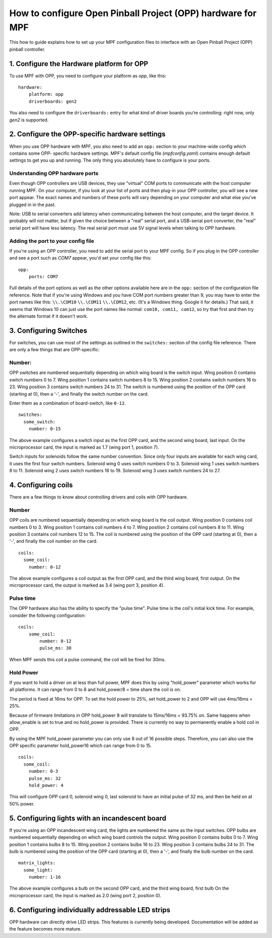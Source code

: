 How to configure Open Pinball Project (OPP) hardware for MPF
============================================================

This how to guide explains how to set up your MPF configuration files
to interface with an Open Pinball Project (OPP) pinball controller.


1. Configure the Hardware platform for OPP
------------------------------------------

To use MPF with OPP, you need to configure your platform as *opp*,
like this:

::

    hardware:
        platform: opp
        driverboards: gen2


You also need to configure the ``driverboards:`` entry for what kind of
driver boards you’re controlling: right now, only *gen2* is supported.


2. Configure the OPP-specific hardware settings
-----------------------------------------------

When you use OPP hardware with MPF, you also need to add an ``opp:``
section to your machine-wide config which contains some OPP-
specific hardware settings. MPF's default config file
(*mpfconfig.yaml*) contains enough default settings to get you up and
running. The only thing you absolutely have to configure is your
ports.


Understanding OPP hardware ports
~~~~~~~~~~~~~~~~~~~~~~~~~~~~~~~~

Even though OPP controllers are USB devices, they use "virtual"
COM ports to communicate with the host computer running MPF. On your
computer, if you look at your list of ports and then plug-in your
OPP controller, you will see a new port appear. The exact
names and numbers of these ports will vary depending on your computer
and what else you've plugged in in the past.

Note: USB to serial converters add latency when communicating between
the host computer, and the target device.  It probably will not matter,
but if given the choice between a "real" serial port, and a USB-serial
port converter, the "real" serial port will have less latency.  The
real serial port must use 5V signal levels when talking to OPP hardware.

Adding the port to your config file
~~~~~~~~~~~~~~~~~~~~~~~~~~~~~~~~~~~

If you're using an OPP controller, you need to add the serial port to
your MPF config. So if you plug in the OPP controller and see a port
such as *COM7* appear, you'd set your config like this:

::

    opp:
        ports: COM7

Full details of the port options as well as the other options
available here are in the ``opp:`` section of the configuration
file reference. Note that if you're using Windows and you have COM
port numbers greater than 9, you may have to enter the port names like
this: ``\\.\COM10`` ``\\.\COM11`` ``\\.\COM12``, etc. (It's a Windows
thing. Google it for details.) That said, it seems that Windows 10 can
just use the port names like normal: ``com10, com11, com12``, so try
that first and then try the alternate format if it doesn't work.


3. Configuring Switches
-----------------------

For switches, you can use most of the settings as outlined in the
``switches:`` section of the config file reference. There are only a
few things that are OPP-specific:

Number:
~~~~~~~

OPP switches are numbered sequentially depending on which wing board
is the switch input.  Wing position 0 contains switch numbers 0 to 7.
Wing position 1 contains switch numbers 8 to 15.  Wing position 2
contains switch numbers 16 to 23.  Wing position 3 contains switch
numbers 24 to 31. The switch is numbered using the position of the
OPP card (starting at 0), then a '-', and finally the switch number
on the card.

Enter them as a combination of board-switch, like ``0-12``.

::

    switches:
      some_switch:
        number: 0-15

The above example configures a switch input as the first OPP card, and
the second wing board, last input.  On the microprocessor card, the
input is marked as 1.7 (wing port 1, position 7).

Switch inputs for solenoids follow the same number convention.  Since
only four inputs are available for each wing card, it uses the first
four switch numbers.  Solenoid wing 0 uses switch numbers 0 to 3.
Solenoid wing 1 uses switch numbers 8 to 11.  Solenoid wing 2 uses
switch numbers 16 to 19.  Solenoid wing 3 uses switch numbers 24 to 27.

4. Configuring coils
--------------------

There are a few things to know about controlling drivers and coils
with OPP hardware.

Number
~~~~~~

OPP coils are numbered sequentially depending on which wing board
is the coil output.  Wing position 0 contains coil numbers 0 to 3.
Wing position 1 contains coil numbers 4 to 7.  Wing position 2
contains coil numbers 8 to 11.  Wing position 3 contains coil
numbers 12 to 15. The coil is numbered using the position of the
OPP card (starting at 0), then a '-', and finally the coil number
on the card.


::

    coils:
      some_coil:
        number: 0-12

The above example configures a coil output as the first OPP card, and
the third wing board, first output.  On the microprocessor card, the
output is marked as 3.4 (wing port 3, position 4).



Pulse time
~~~~~~~~~~

The OPP hardware also has the ability to specify the "pulse time".
Pulse time is the coil's initial kick time. For
example, consider the following configuration:


::

    coils:
        some_coil:
            number: 0-12
            pulse_ms: 30

When MPF sends this coil a pulse command, the coil will be fired for
30ms.


Hold Power
~~~~~~~~~~
If you want to hold a driver on at less than full power, MPF does this by using
"hold_power" parameter which works for all platforms. It can range from 0 to 8
and hold_power/8 = time share the coil is on.

The period is fixed at 16ms for OPP. To set the hold power to 25%, set
hold_power to 2 and OPP will use 4ms/16ms = 25%.

Because of firmware limitations in OPP hold_power 8 will translate to 15ms/16ms
= 93.75% on. Same happens when allow_enable is set to true and no hold_power is
provided. There is currently no way to permanently enable a hold coil in OPP. 

By using the MPF hold_power parameter you can only use 8 out of 16 possible
steps. Therefore, you can also use the OPP specific parameter hold_power16
which can range from 0 to 15.

::


    coils:
      some_coil:
        number: 0-3
        pulse_ms: 32
        hold_power: 4

This will configure OPP card 0, solenoid wing 0, last solenoid to
have an initial pulse of 32 ms, and then be held on at 50% power.



5. Configuring lights with an incandescent board
------------------------------------------------

If you're using an OPP incandescent wing card, the lights are
numbered the same as the input switches.  OPP bulbs are numbered
sequentially depending on which wing board controls the output.
Wing position 0 contains bulbs 0 to 7.  Wing position 1 contains
bulbs 8 to 15.  Wing position 2 contains bulbs 16 to 23.  Wing
position 3 contains bulbs 24 to 31. The bulb is numbered using
the position of the OPP card (starting at 0), then a '-', and
finally the bulb number on the card.


::

    matrix_lights:
      some_light:
        number: 1-16

The above example configures a bulb on the second OPP card, and
the third wing board, first bulb  On the microprocessor card, the
input is marked as 2.0 (wing port 2, position 0).



6. Configuring individually addressable LED strips
--------------------------------------------------

OPP hardware can directly drive LED strips.  This features is
currently being developed.  Documentation will be added as the
feature becomes more mature.
